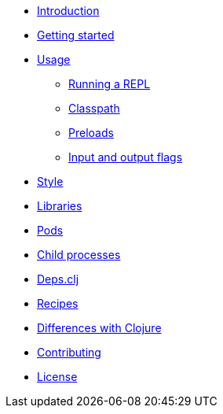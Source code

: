 * xref:intro.adoc[Introduction]
* xref:getting_started.adoc[Getting started]
* xref:usage.adoc[Usage]
** xref:usage/repl.adoc[Running a REPL]
** xref:usage/classpath.adoc[Classpath]
** xref:usage/preloads.adoc[Preloads]
** xref:usage/io-flags.adoc[Input and output flags]
* xref:style.adoc[Style]
* xref:libraries.adoc[Libraries]
* xref:pods.adoc[Pods]
* xref:child_processes.adoc[Child processes]
* xref:deps_clj.adoc[Deps.clj]
* xref:recipes.adoc[Recipes]
* xref:differences.adoc[Differences with Clojure]
* xref:contributing.adoc[Contributing]
* xref:license.adoc[License]

